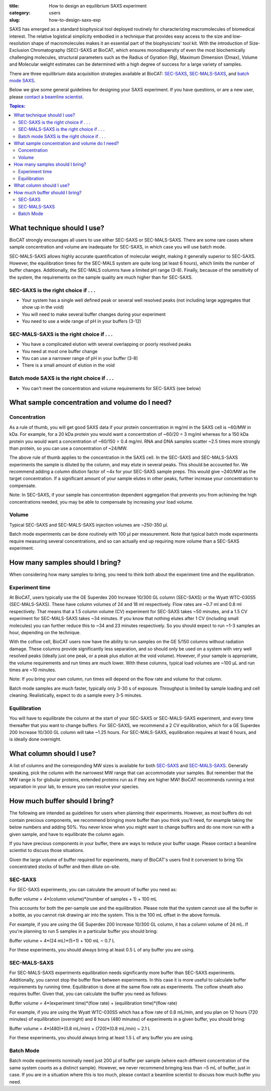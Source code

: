:title: How to design an equilibrium SAXS experiment
:category: users
:slug: how-to-design-saxs-exp


SAXS has emerged as a standard biophysical tool deployed routinely for
characterizing macromolecules of biomedical interest. The relative logistical
simplicity embodied in a technique that provides easy access to the size and
low-resolution shape of macromolecules makes it an essential part of the
biophysicists' tool kit. With the introduction of Size-Exclusion Chromatography
(SEC)-SAXS at BioCAT, which ensures monodispersity of even the most biochemically
challenging molecules, structural parameters such as the Radius of Gyration (Rg),
Maximum Dimension (Dmax), Volume and Molecular weight estimates can be determined
with a high degree of success for a large variety of samples.

There are three equilibrium data acquisition strategies available at BioCAT:
`SEC-SAXS <{filename}/pages/about_saxs.rst#sec-saxs>`_,
`SEC-MALS-SAXS <{filename}/pages/about_saxs.rst#sec-mals-saxs>`_, and
`batch mode SAXS <{filename}/pages/about_saxs.rst#batch-saxs>`_.

Below we give some general guidelines for designing your SAXS experiment. If you
have questions, or are a new user, please `contact a beamline scientist <{filename}/pages/contact.rst>`_.

.. contents:: Topics:


What technique should I use?
=============================

BioCAT strongly encourages all users to use either SEC-SAXS or SEC-MALS-SAXS.
There are some rare cases where sample concentration and volume are inadequate
for SEC-SAXS, in which case you will use batch mode.

SEC-MALS-SAXS allows highly accurate quantification of molecular weight,
making it generally superior to SEC-SAXS. However, the equilibration times
for the SEC-MALS system are quite long (at least 6 hours), which limits the
number of buffer changes. Additionally, the SEC-MALS columns have a limited
pH range (3-8). Finally, because of the sensitivity of the system,
the requirements on the sample quality are much higher than for SEC-SAXS.

SEC-SAXS is the right choice if . . .
^^^^^^^^^^^^^^^^^^^^^^^^^^^^^^^^^^^^^^

*   Your system has a single well defined peak or several well resolved peaks
    (not including large aggregates that show up in the void)
*   You will need to make several buffer changes during your experiment
*   You need to use a wide range of pH in your buffers (3-12)

SEC-MALS-SAXS is the right choice if . . .
^^^^^^^^^^^^^^^^^^^^^^^^^^^^^^^^^^^^^^^^^^^

*   You have a complicated elution with several overlapping or poorly resolved
    peaks
*   You need at most one buffer change
*   You can use a narrower range of pH in your buffer (3-8)
*   There is a small amount of elution in the void

Batch mode SAXS is the right choice if . . .
^^^^^^^^^^^^^^^^^^^^^^^^^^^^^^^^^^^^^^^^^^^^^

*   You can't meet the concentration and volume requirements for SEC-SAXS
    (see below)


What sample concentration and volume do I need?
================================================

Concentration
^^^^^^^^^^^^^^

As a rule of thumb, you will get good SAXS data if your protein concentration
in mg/ml in the SAXS cell is ~60/MW in kDa. For example, for a 20 kDa protein
you would want a concentration of ~60/20 = 3 mg/ml whereas for a 150 kDa
protein you would want a concentration of ~60/150 = 0.4 mg/ml. RNA and DNA
samples scatter ~2.5 times more strongly than protein, so you can use a
concentration of ~24/MW.

The above rule of thumb applies to the concentration in the SAXS cell. In
the SEC-SAXS and SEC-MALS-SAXS experiments the sample is diluted by the column,
and may elute in several peaks. This should be accounted for. We recommend
adding a column dilution factor of ~4x for your SEC-SAXS sample preps. This
would give ~240/MW as the target concentration. If a significant amount of your
sample elutes in other peaks, further increase your concentration to compensate.

Note: In SEC-SAXS, if your sample has concentration dependent aggregation
that prevents you from achieving the high concentrations needed, you may be
able to compensate by increasing your load volume.

Volume
^^^^^^^

Typical SEC-SAXS and SEC-MALS-SAXS injection volumes are ~250-350 µl.

Batch mode experiments can be done routinely with 100 µl per measurement. Note
that typical batch mode experiments require measuring several concentrations, and
so can actually end up requiring more volume than a SEC-SAXS experiment.


How many samples should I bring?
=================================

When considering how many samples to bring, you need to think both about the
experiment time and the equilibration.

Experiment time
^^^^^^^^^^^^^^^^^^

At BioCAT, users typically use the GE Superdex 200 Increase 10/300 GL column
\(SEC-SAXS) or the Wyatt WTC-030S5 (SEC-MALS-SAXS). These have column volumes
of 24 and 18 ml respectively. Flow rates are ~0.7 ml and 0.8 ml respectively.
That means that a 1.5 column volume (CV) experiment for SEC-SAXS takes ~50 minutes,
and a 1.5 CV experiment for SEC-MALS-SAXS takes ~34 minutes. If you know that
nothing elutes after 1 CV (including small molecules) you can further reduce
this to ~34 and 23 minutes respectively. So you should expect to run ~1-3 samples an
hour, depending on the technique.

With the coflow cell, BioCAT users now have the ability to run samples on the
GE 5/150 columns without radiation damage. These columns provide significantly
less separation, and so should only be used on a system with very well resolved
peaks (ideally just one peak, or a peak plus elution at the void volume). However,
if your sample is appropriate, the volume requirements and run times are much
lower. With these columns, typical load volumes are ~100 µL and run times
are ~10 minutes.

Note: If you bring your own column, run times will depend on the flow rate and
volume for that column.

Batch mode samples are much faster, typically only 3-30 s of exposure. Throughput
is limited by sample loading and cell cleaning. Realistically, expect to do a sample
every 3-5 minutes.

Equilibration
^^^^^^^^^^^^^^

You will have to equilibrate the column at the start of your SEC-SAXS or
SEC-MALS-SAXS experiment, and every time thereafter that you want to change
buffers. For SEC-SAXS, we recommend a 2 CV equilibration, which for a
GE Superdex 200 Increase 10/300 GL column will take ~1.25 hours. For SEC-MALS-SAXS,
equilibration requires at least 6 hours, and is ideally done overnight.


What column should I use?
===========================

A list of columns and the corresponding MW sizes is available for both
`SEC-SAXS <{filename}/pages/about_saxs.rst#sec-saxs>`_ and
`SEC-MALS-SAXS <{filename}/pages/about_saxs.rst#sec-mals-saxs>`_.
Generally speaking, pick the column with the narrowest MW range that can
accommodate your samples. But remember that the MW range is for globular
proteins, extended proteins run as if they are higher MW! BioCAT recommends
running a test separation in your lab, to ensure you can resolve your species.


How much buffer should I bring?
=================================

The following are intended as guidelines for users when planning their experiments.
However, as most buffers do not contain precious components, we recommend bringing
more buffer than you think you'll need, for example taking the below numbers and adding
50%. You never know when you might want to change buffers and do one more run
with a given sample, and have to equilibrate the column again.

If you have precious components in your buffer, there are ways to reduce
your buffer usage. Please contact a beamline scientist to discuss those situations.

Given the large volume of buffer required for experiments, many of BioCAT's
users find it convenient to bring 10x concentrated stocks of buffer and then
dilute on-site.

SEC-SAXS
^^^^^^^^^

For SEC-SAXS experiments, you can calculate the amount of buffer you need as:

Buffer volume = 4*(column volume)*(number of samples + 1) + 100 mL

This accounts for both the per-sample use and the equilibration. Please note
that the system cannot use all the buffer in a bottle, as you cannot
risk drawing air into the system. This is the 100 mL offset in the above formula.

For example, if you are using the GE Superdex 200 Increase 10/300 GL column,
it has a column volume of 24 mL. If you're planning to run 5 samples in a particular
buffer you should bring:

Buffer volume = 4*(24 mL)*(5+1) + 100 mL ~ 0.7 L



For these experiments, you should always bring at least 0.5 L of any buffer you
are using.


SEC-MALS-SAXS
^^^^^^^^^^^^^^

For SEC-MALS-SAXS experiments equilibration needs significantly more buffer than
SEC-SAXS experiments. Additionally, you cannot stop the buffer flow between
experiments. In this case it is more useful to calculate buffer requirements by running
time. Equilibration is done at the same flow rate as experiments. The coflow sheath
also requires buffer. Given that, you can calculate the buffer you need as follows:

Buffer volume = 4*(experiment time)*(flow rate) + (equilibration time)*(flow rate)

For example, if you are using the Wyatt WTC-030S5 which has a flow rate of 0.8 mL/min,
and you plan on 12 hours (720 minutes) of equilibration (overnight) and 8 hours
(480 minutes) of experiments in a given buffer, you should bring:

Buffer volume = 4*(480)*(0.8 mL/min) + (720)*(0.8 mL/min) ~ 2.1 L

For these experiments, you should always bring at least 1.5 L of any buffer you
are using.

Batch Mode
^^^^^^^^^^^

Batch mode experiments nominally need just 200 µl of buffer per sample (where each
different concentration of the same system counts as a distinct sample).
However, we never recommend bringing less than ~5 mL of buffer, just in case.
If you are in a situation where this is too much, please contact a beamline
scientist to discuss how much buffer you need.


